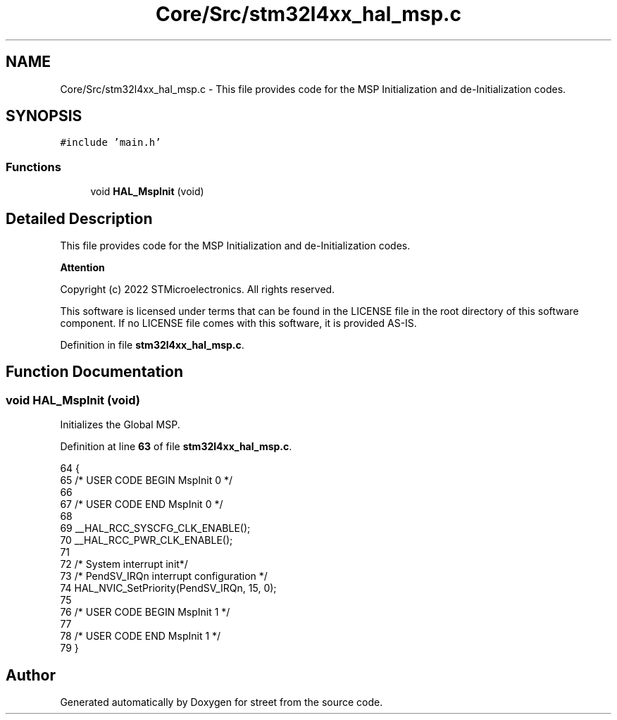 .TH "Core/Src/stm32l4xx_hal_msp.c" 3 "Thu Dec 15 2022" "street" \" -*- nroff -*-
.ad l
.nh
.SH NAME
Core/Src/stm32l4xx_hal_msp.c \- This file provides code for the MSP Initialization and de-Initialization codes\&.  

.SH SYNOPSIS
.br
.PP
\fC#include 'main\&.h'\fP
.br

.SS "Functions"

.in +1c
.ti -1c
.RI "void \fBHAL_MspInit\fP (void)"
.br
.in -1c
.SH "Detailed Description"
.PP 
This file provides code for the MSP Initialization and de-Initialization codes\&. 


.PP
\fBAttention\fP
.RS 4

.RE
.PP
Copyright (c) 2022 STMicroelectronics\&. All rights reserved\&.
.PP
This software is licensed under terms that can be found in the LICENSE file in the root directory of this software component\&. If no LICENSE file comes with this software, it is provided AS-IS\&. 
.PP
Definition in file \fBstm32l4xx_hal_msp\&.c\fP\&.
.SH "Function Documentation"
.PP 
.SS "void HAL_MspInit (void)"
Initializes the Global MSP\&. 
.PP
Definition at line \fB63\fP of file \fBstm32l4xx_hal_msp\&.c\fP\&.
.PP
.nf
64 {
65   /* USER CODE BEGIN MspInit 0 */
66 
67   /* USER CODE END MspInit 0 */
68 
69   __HAL_RCC_SYSCFG_CLK_ENABLE();
70   __HAL_RCC_PWR_CLK_ENABLE();
71 
72   /* System interrupt init*/
73   /* PendSV_IRQn interrupt configuration */
74   HAL_NVIC_SetPriority(PendSV_IRQn, 15, 0);
75 
76   /* USER CODE BEGIN MspInit 1 */
77 
78   /* USER CODE END MspInit 1 */
79 }
.fi
.SH "Author"
.PP 
Generated automatically by Doxygen for street from the source code\&.
